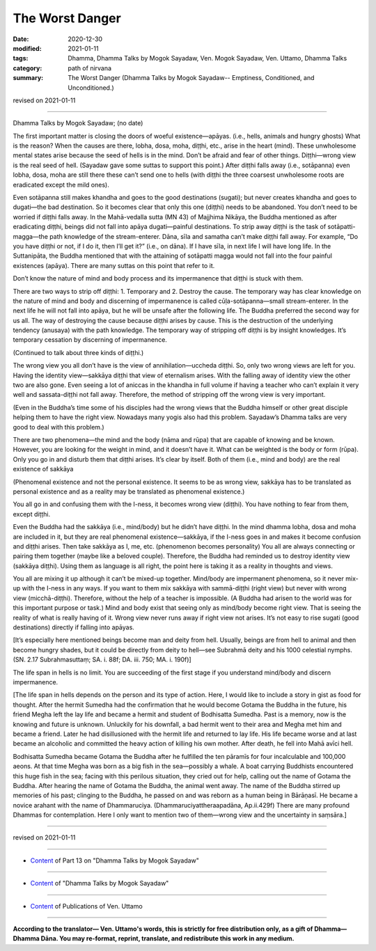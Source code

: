 =============================================
The Worst Danger
=============================================

:date: 2020-12-30
:modified: 2021-01-11
:tags: Dhamma, Dhamma Talks by Mogok Sayadaw, Ven. Mogok Sayadaw, Ven. Uttamo, Dhamma Talks
:category: path of nirvana
:summary: The Worst Danger (Dhamma Talks by Mogok Sayadaw-- Emptiness, Conditioned, and Unconditioned.)

revised on 2021-01-11

------

Dhamma Talks by Mogok Sayadaw; (no date)

The first important matter is closing the doors of woeful existence—apāyas. (i.e., hells, animals and hungry ghosts) What is the reason? When the causes are there, lobha, dosa, moha, diṭṭhi, etc., arise in the heart (mind). These unwholesome mental states arise because the seed of hells is in the mind. Don’t be afraid and fear of other things. Diṭṭhi—wrong view is the real seed of hell. (Sayadaw gave some suttas to support this point.) After diṭṭhi falls away (i.e., sotāpanna) even lobha, dosa, moha are still there these can’t send one to hells (with diṭṭhi the three coarsest unwholesome roots are eradicated except the mild ones). 

Even sotāpanna still makes khandha and goes to the good destinations (sugati); but never creates khandha and goes to dugati—the bad destination. So it becomes clear that only this one (diṭṭhi) needs to be abandoned. You don’t need to be worried if diṭṭhi falls away. In the Mahā-vedalla sutta (MN 43) of Majjhima Nikāya, the Buddha mentioned as after eradicating diṭṭhi, beings did not fall into apāya dugati—painful destinations. To strip away diṭṭhi is the task of sotāpatti-magga—the path knowledge of the stream-enterer. Dāna, sīla and samatha can’t make diṭṭhi fall away. For example, “Do you have diṭṭhi or not, if I do it, then I’ll get it?” (i.e., on dāna). If I have sīla, in next life I will have long life. In the Suttanipāta, the Buddha mentioned that with the attaining of sotāpatti magga would not fall into the four painful existences (apāya). There are many suttas on this point that refer to it.

Don’t know the nature of mind and body process and its impermanence that diṭṭhi is stuck with them.

There are two ways to strip off diṭṭhi: 1. Temporary and 2. Destroy the cause. The temporary way has clear knowledge on the nature of mind and body and discerning of impermanence is called cūḷa-sotāpanna—small stream-enterer. In the next life he will not fall into apāya, but he will be unsafe after the following life. The Buddha preferred the second way for us all. The way of destroying the cause because diṭṭhi arises by cause. This is the destruction of the underlying tendency (anusaya) with the path knowledge. The temporary way of stripping off diṭṭhi is by insight knowledges. It’s temporary cessation by discerning of impermanence. 

(Continued to talk about three kinds of diṭṭhi.) 

The wrong view you all don’t have is the view of annihilation—uccheda diṭṭhi. So, only two wrong views are left for you. Having the identity view—sakkāya diṭṭhi that view of eternalism arises. With the falling away of identity view the other two are also gone. Even seeing a lot of aniccas in the khandha in full volume if having a teacher who can’t explain it very well and sassata-diṭṭhi not fall away. Therefore, the method of stripping off the wrong view is very important.

(Even in the Buddha’s time some of his disciples had the wrong views that the Buddha himself or other great disciple helping them to have the right view. Nowadays many yogis also had this problem. Sayadaw’s Dhamma talks are very good to deal with this problem.)

There are two phenomena—the mind and the body (nāma and rūpa) that are capable of knowing and be known. However, you are looking for the weight in mind, and it doesn’t have it. What can be weighted is the body or form (rūpa). Only you go in and disturb them that diṭṭhi arises. It’s clear by itself. Both of them (i.e., mind and body) are the real existence of sakkāya 

(Phenomenal existence and not the personal existence. It seems to be as wrong view, sakkāya has to be translated as personal existence and as a reality may be translated as phenomenal existence.) 

You all go in and confusing them with the I-ness, it becomes wrong view (diṭṭhi). You have nothing to fear from them, except diṭṭhi. 

Even the Buddha had the sakkāya (i.e., mind/body) but he didn’t have diṭṭhi. In the mind dhamma lobha, dosa and moha are included in it, but they are real phenomenal existence—sakkāya, if the I-ness goes in and makes it become confusion and diṭṭhi arises. Then take sakkāya as I, me, etc. (phenomenon becomes personality) You all are always connecting or pairing them together (maybe like a beloved couple). Therefore, the Buddha had reminded us to destroy identity view (sakkāya diṭṭhi). Using them as language is all right, the point here is taking it as a reality in thoughts and views.

You all are mixing it up although it can’t be mixed-up together. Mind/body are impermanent phenomena, so it never mix-up with the I-ness in any ways. If you want to them mix sakkāya with sammā-diṭṭhi (right view) but never with wrong view (micchā-diṭṭhi). Therefore, without the help of a teacher is impossible. (A Buddha had arisen to the world was for this important purpose or task.) Mind and body exist that seeing only as mind/body become right view. That is seeing the reality of what is really having of it. Wrong view never runs away if right view not arises. It’s not easy to rise sugati (good destinations) directly if falling into apāyas.

[It’s especially here mentioned beings become man and deity from hell. Usually, beings are from hell to animal and then become hungry shades, but it could be directly from deity to hell—see Subrahmā deity and his 1000 celestial nymphs. (SN. 2.17 Subrahmasuttaṃ; SA. i. 88f; DA. iii. 750; MA. i. 190f)]

The life span in hells is no limit. You are succeeding of the first stage if you understand mind/body and discern impermanence.

[The life span in hells depends on the person and its type of action. Here, I would like to include a story in gist as food for thought. After the hermit Sumedha had the confirmation that he would become Gotama the Buddha in the future, his friend Megha left the lay life and became a hermit and student of Bodhisatta Sumedha. Past is a memory, now is the knowing and future is unknown. Unluckily for his downfall, a bad hermit went to their area and Megha met him and became a friend. Later he had disillusioned with the hermit life and returned to lay life. His life became worse and at last became an alcoholic and committed the heavy action of killing his own mother. After death, he fell into Mahā avīci hell. 

Bodhisatta Sumedha became Gotama the Buddha after he fulfilled the ten pāramīs for four incalculable and 100,000 aeons. At that time Megha was born as a big fish in the sea—possibly a whale. A boat carrying Buddhists encountered this huge fish in the sea; facing with this perilous situation, they cried out for help, calling out the name of Gotama the Buddha. After hearing the name of Gotama the Buddha, the animal went away. The name of the Buddha stirred up memories of his past; clinging to the Buddha, he passed on and was reborn as a human being in Bārāṇasī. He became a novice arahant with the name of Dhammaruciya. (Dhammaruciyattheraapadāna, Ap.ii.429f) There are many profound Dhammas for contemplation. Here I only want to mention two of them—wrong view and the uncertainty in saṃsāra.]

------

revised on 2021-01-11

------

- `Content <{filename}pt13-content-of-part13%zh.rst>`__ of Part 13 on "Dhamma Talks by Mogok Sayadaw"

------

- `Content <{filename}content-of-dhamma-talks-by-mogok-sayadaw%zh.rst>`__ of "Dhamma Talks by Mogok Sayadaw"

------

- `Content <{filename}../publication-of-ven-uttamo%zh.rst>`__ of Publications of Ven. Uttamo

------

**According to the translator— Ven. Uttamo's words, this is strictly for free distribution only, as a gift of Dhamma—Dhamma Dāna. You may re-format, reprint, translate, and redistribute this work in any medium.**

..
  2021-01-11 rev. proofread by bhante; 
  (?? If one does not know the nature of the processes of mind and body, and their impermanence, they are diṭṭhi stuck (nailed down). ??)

  (?? Or  Without knowing the nature of the process of the mental and body, and their impermanence; they are stuck (crucified) by diṭṭhi. ??) 
  2020-12-30 create rst; post on 12-30